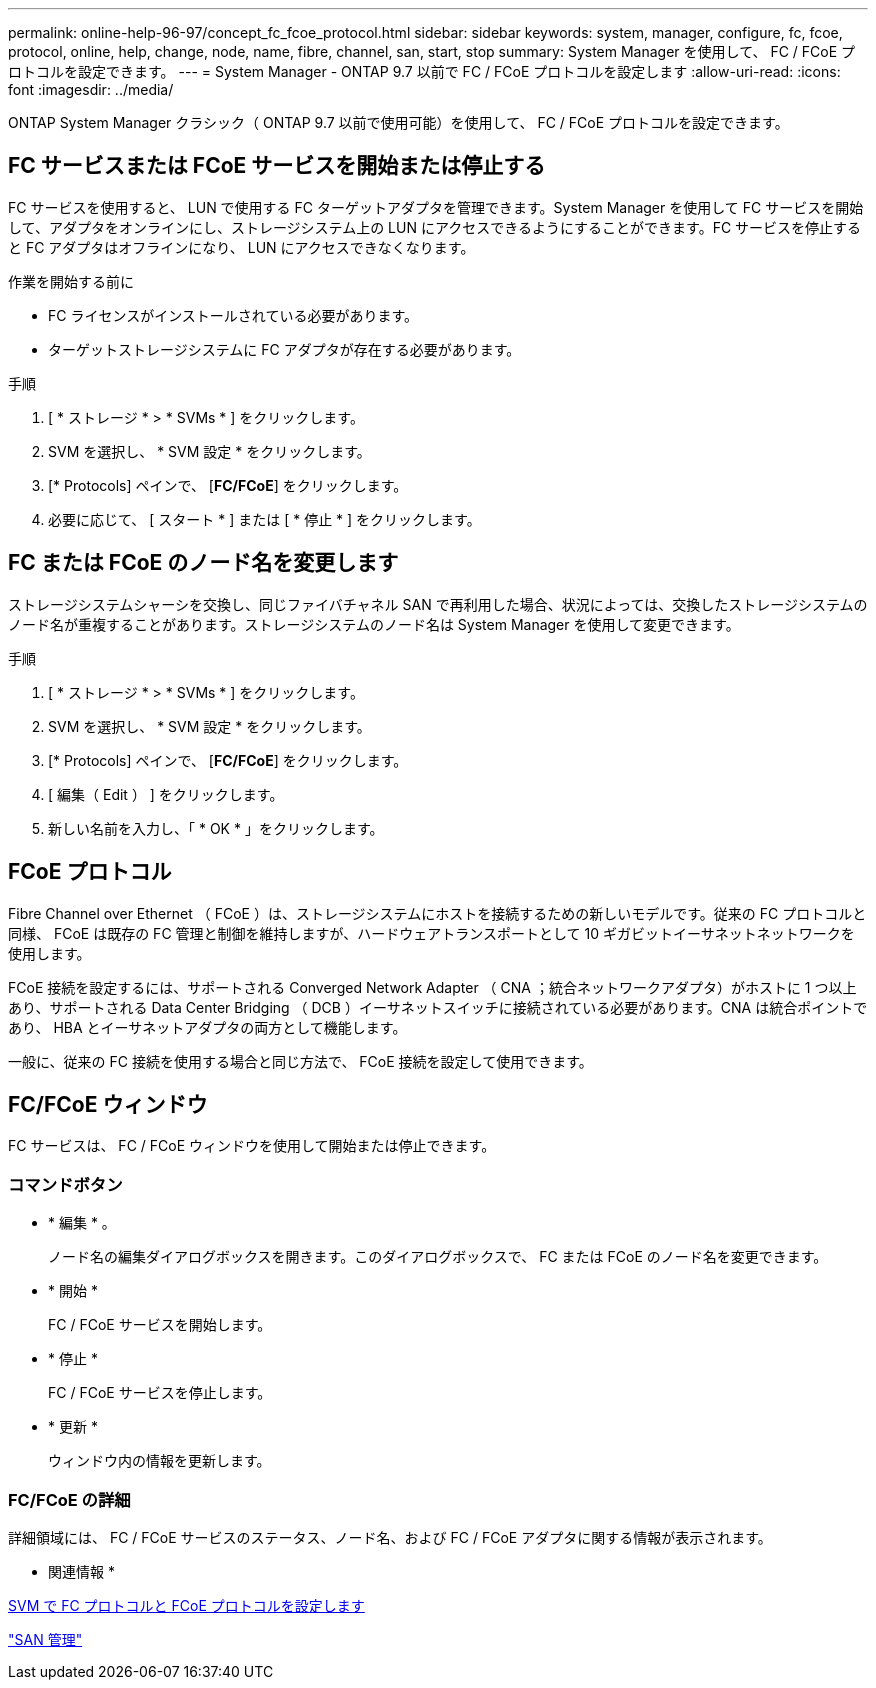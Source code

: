 ---
permalink: online-help-96-97/concept_fc_fcoe_protocol.html 
sidebar: sidebar 
keywords: system, manager, configure, fc, fcoe, protocol, online, help, change, node, name, fibre, channel, san, start, stop 
summary: System Manager を使用して、 FC / FCoE プロトコルを設定できます。 
---
= System Manager - ONTAP 9.7 以前で FC / FCoE プロトコルを設定します
:allow-uri-read: 
:icons: font
:imagesdir: ../media/


[role="lead"]
ONTAP System Manager クラシック（ ONTAP 9.7 以前で使用可能）を使用して、 FC / FCoE プロトコルを設定できます。



== FC サービスまたは FCoE サービスを開始または停止する

FC サービスを使用すると、 LUN で使用する FC ターゲットアダプタを管理できます。System Manager を使用して FC サービスを開始して、アダプタをオンラインにし、ストレージシステム上の LUN にアクセスできるようにすることができます。FC サービスを停止すると FC アダプタはオフラインになり、 LUN にアクセスできなくなります。

.作業を開始する前に
* FC ライセンスがインストールされている必要があります。
* ターゲットストレージシステムに FC アダプタが存在する必要があります。


.手順
. [ * ストレージ * > * SVMs * ] をクリックします。
. SVM を選択し、 * SVM 設定 * をクリックします。
. [* Protocols] ペインで、 [*FC/FCoE*] をクリックします。
. 必要に応じて、 [ スタート * ] または [ * 停止 * ] をクリックします。




== FC または FCoE のノード名を変更します

ストレージシステムシャーシを交換し、同じファイバチャネル SAN で再利用した場合、状況によっては、交換したストレージシステムのノード名が重複することがあります。ストレージシステムのノード名は System Manager を使用して変更できます。

.手順
. [ * ストレージ * > * SVMs * ] をクリックします。
. SVM を選択し、 * SVM 設定 * をクリックします。
. [* Protocols] ペインで、 [*FC/FCoE*] をクリックします。
. [ 編集（ Edit ） ] をクリックします。
. 新しい名前を入力し、「 * OK * 」をクリックします。




== FCoE プロトコル

Fibre Channel over Ethernet （ FCoE ）は、ストレージシステムにホストを接続するための新しいモデルです。従来の FC プロトコルと同様、 FCoE は既存の FC 管理と制御を維持しますが、ハードウェアトランスポートとして 10 ギガビットイーサネットネットワークを使用します。

FCoE 接続を設定するには、サポートされる Converged Network Adapter （ CNA ；統合ネットワークアダプタ）がホストに 1 つ以上あり、サポートされる Data Center Bridging （ DCB ）イーサネットスイッチに接続されている必要があります。CNA は統合ポイントであり、 HBA とイーサネットアダプタの両方として機能します。

一般に、従来の FC 接続を使用する場合と同じ方法で、 FCoE 接続を設定して使用できます。



== FC/FCoE ウィンドウ

FC サービスは、 FC / FCoE ウィンドウを使用して開始または停止できます。



=== コマンドボタン

* * 編集 * 。
+
ノード名の編集ダイアログボックスを開きます。このダイアログボックスで、 FC または FCoE のノード名を変更できます。

* * 開始 *
+
FC / FCoE サービスを開始します。

* * 停止 *
+
FC / FCoE サービスを停止します。

* * 更新 *
+
ウィンドウ内の情報を更新します。





=== FC/FCoE の詳細

詳細領域には、 FC / FCoE サービスのステータス、ノード名、および FC / FCoE アダプタに関する情報が表示されます。

* 関連情報 *

xref:task_configuring_fc_fcoe_protocol_on_svms.adoc[SVM で FC プロトコルと FCoE プロトコルを設定します]

https://docs.netapp.com/us-en/ontap/san-admin/index.html["SAN 管理"^]
